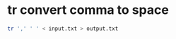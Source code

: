 #+STARTUP: showall
* tr convert comma to space 

#+begin_src sh
tr ',' ' ' < input.txt > output.txt
#+end_src
